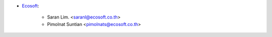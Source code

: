 * `Ecosoft <http://ecosoft.co.th>`__:

    * Saran Lim. <saranl@ecosoft.co.th>
    * Pimolnat Suntian <pimolnats@ecosoft.co.th>
